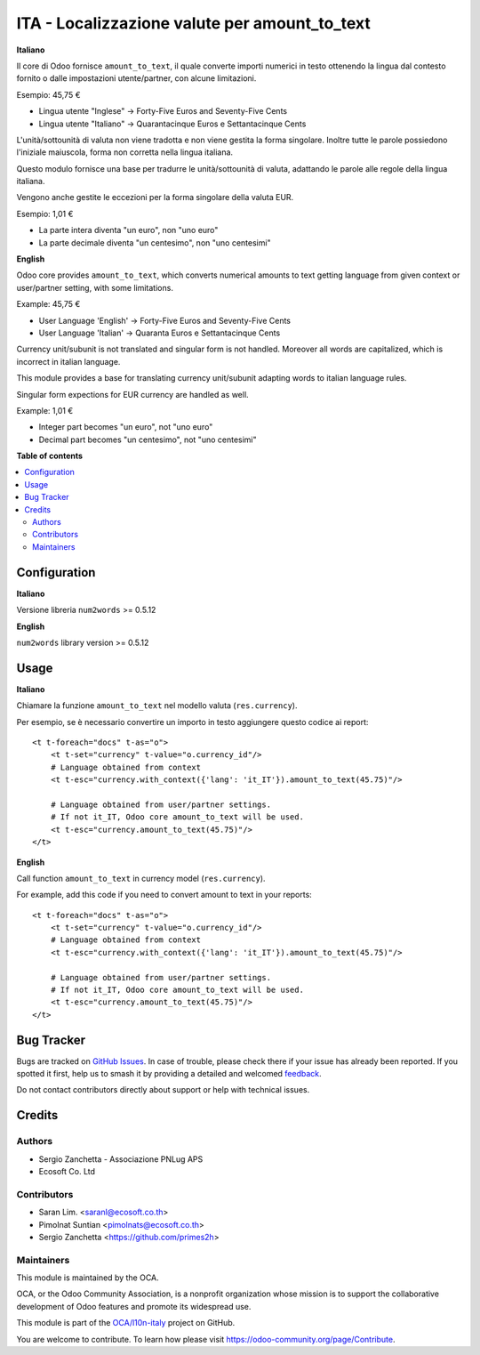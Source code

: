 ==============================================
ITA - Localizzazione valute per amount_to_text
==============================================

.. 
   !!!!!!!!!!!!!!!!!!!!!!!!!!!!!!!!!!!!!!!!!!!!!!!!!!!!
   !! This file is generated by oca-gen-addon-readme !!
   !! changes will be overwritten.                   !!
   !!!!!!!!!!!!!!!!!!!!!!!!!!!!!!!!!!!!!!!!!!!!!!!!!!!!
   !! source digest: sha256:8f58325e045ce1d0b3579bd4629e533cd95a993fdba6a488e0bcafb540d39365
   !!!!!!!!!!!!!!!!!!!!!!!!!!!!!!!!!!!!!!!!!!!!!!!!!!!!

.. |badge1| image:: https://img.shields.io/badge/maturity-Beta-yellow.png
    :target: https://odoo-community.org/page/development-status
    :alt: Beta
.. |badge2| image:: https://img.shields.io/badge/licence-AGPL--3-blue.png
    :target: http://www.gnu.org/licenses/agpl-3.0-standalone.html
    :alt: License: AGPL-3
.. |badge3| image:: https://img.shields.io/badge/github-OCA%2Fl10n--italy-lightgray.png?logo=github
    :target: https://github.com/OCA/l10n-italy/tree/14.0/l10n_it_amount_to_text
    :alt: OCA/l10n-italy
.. |badge4| image:: https://img.shields.io/badge/weblate-Translate%20me-F47D42.png
    :target: https://translation.odoo-community.org/projects/l10n-italy-14-0/l10n-italy-14-0-l10n_it_amount_to_text
    :alt: Translate me on Weblate
.. |badge5| image:: https://img.shields.io/badge/runboat-Try%20me-875A7B.png
    :target: https://runboat.odoo-community.org/builds?repo=OCA/l10n-italy&target_branch=14.0
    :alt: Try me on Runboat

|badge1| |badge2| |badge3| |badge4| |badge5|

**Italiano**

Il core di Odoo fornisce ``amount_to_text``, il quale converte importi numerici in testo ottenendo la lingua dal contesto fornito o dalle impostazioni utente/partner, con alcune limitazioni.

Esempio: 45,75 €

* Lingua utente "Inglese" → Forty-Five Euros and Seventy-Five Cents
* Lingua utente "Italiano" → Quarantacinque Euros e Settantacinque Cents

L'unità/sottounità di valuta non viene tradotta e non viene gestita la forma singolare. Inoltre tutte le parole possiedono l'iniziale maiuscola, forma non corretta nella lingua italiana.

Questo modulo fornisce una base per tradurre le unità/sottounità di valuta, adattando le parole alle regole della lingua italiana.

Vengono anche gestite le eccezioni per la forma singolare della valuta EUR.

Esempio: 1,01 €

* La parte intera diventa "un euro", non "uno euro"
* La parte decimale diventa "un centesimo", non "uno centesimi"

**English**

Odoo core provides ``amount_to_text``, which converts numerical amounts to text getting language from given context or user/partner setting, with some limitations.

Example: 45,75 €

* User Language 'English' -> Forty-Five Euros and Seventy-Five Cents
* User Language 'Italian' -> Quaranta Euros e Settantacinque Cents

Currency unit/subunit is not translated and singular form is not handled. Moreover all words are capitalized, which is incorrect in italian language.

This module provides a base for translating currency unit/subunit adapting words to italian language rules.

Singular form expections for EUR currency are handled as well.

Example: 1,01 €

* Integer part becomes "un euro", not "uno euro"
* Decimal part becomes "un centesimo", not "uno centesimi"

**Table of contents**

.. contents::
   :local:

Configuration
=============

**Italiano**

Versione libreria ``num2words`` >= 0.5.12

**English**

``num2words`` library version >= 0.5.12

Usage
=====

**Italiano**

Chiamare la funzione ``amount_to_text`` nel modello valuta (``res.currency``).

Per esempio, se è necessario convertire un importo in testo aggiungere questo codice ai report::

    <t t-foreach="docs" t-as="o">
        <t t-set="currency" t-value="o.currency_id"/>
        # Language obtained from context
        <t t-esc="currency.with_context({'lang': 'it_IT'}).amount_to_text(45.75)"/>

        # Language obtained from user/partner settings.
        # If not it_IT, Odoo core amount_to_text will be used.
        <t t-esc="currency.amount_to_text(45.75)"/>
    </t>

**English**

Call function ``amount_to_text`` in currency model (``res.currency``).

For example, add this code if you need to convert amount to text in your reports::

    <t t-foreach="docs" t-as="o">
        <t t-set="currency" t-value="o.currency_id"/>
        # Language obtained from context
        <t t-esc="currency.with_context({'lang': 'it_IT'}).amount_to_text(45.75)"/>

        # Language obtained from user/partner settings.
        # If not it_IT, Odoo core amount_to_text will be used.
        <t t-esc="currency.amount_to_text(45.75)"/>
    </t>

Bug Tracker
===========

Bugs are tracked on `GitHub Issues <https://github.com/OCA/l10n-italy/issues>`_.
In case of trouble, please check there if your issue has already been reported.
If you spotted it first, help us to smash it by providing a detailed and welcomed
`feedback <https://github.com/OCA/l10n-italy/issues/new?body=module:%20l10n_it_amount_to_text%0Aversion:%2014.0%0A%0A**Steps%20to%20reproduce**%0A-%20...%0A%0A**Current%20behavior**%0A%0A**Expected%20behavior**>`_.

Do not contact contributors directly about support or help with technical issues.

Credits
=======

Authors
~~~~~~~

* Sergio Zanchetta - Associazione PNLug APS
* Ecosoft Co. Ltd

Contributors
~~~~~~~~~~~~

* Saran Lim. <saranl@ecosoft.co.th>
* Pimolnat Suntian <pimolnats@ecosoft.co.th>
* Sergio Zanchetta <https://github.com/primes2h>

Maintainers
~~~~~~~~~~~

This module is maintained by the OCA.

.. image:: https://odoo-community.org/logo.png
   :alt: Odoo Community Association
   :target: https://odoo-community.org

OCA, or the Odoo Community Association, is a nonprofit organization whose
mission is to support the collaborative development of Odoo features and
promote its widespread use.

This module is part of the `OCA/l10n-italy <https://github.com/OCA/l10n-italy/tree/14.0/l10n_it_amount_to_text>`_ project on GitHub.

You are welcome to contribute. To learn how please visit https://odoo-community.org/page/Contribute.
